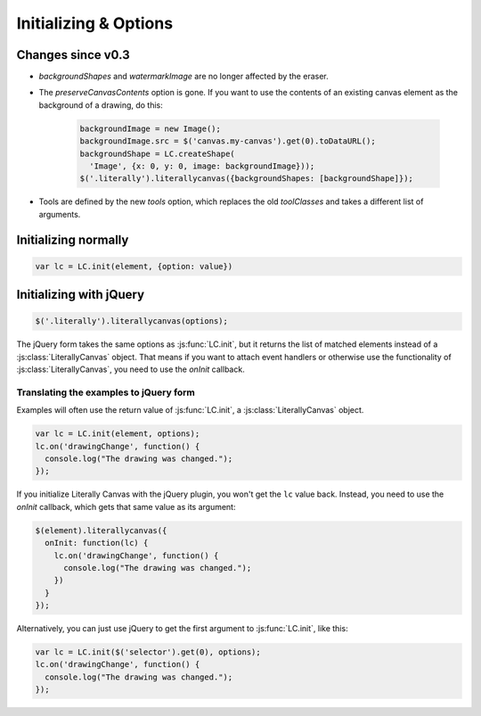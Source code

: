 Initializing & Options
======================

Changes since v0.3
------------------

* *backgroundShapes* and *watermarkImage* are no longer affected by the eraser.
* The *preserveCanvasContents* option is gone. If you want to use the contents
  of an existing canvas element as the background of a drawing, do this:

    .. code-block:: javascript

        backgroundImage = new Image();
        backgroundImage.src = $('canvas.my-canvas').get(0).toDataURL();
        backgroundShape = LC.createShape(
          'Image', {x: 0, y: 0, image: backgroundImage}));
        $('.literally').literallycanvas({backgroundShapes: [backgroundShape]});

* Tools are defined by the new *tools* option, which replaces the old
  *toolClasses* and takes a different list of arguments.

Initializing normally
---------------------

.. code-block:: javascript

  var lc = LC.init(element, {option: value})

.. js:function:: LC.init(element, options={})

    **Options**

    .. _opt-imageURLPrefix:

    ``imageURLPrefix``
        Location of Literally Canvas's ``img`` folder, without a trailing
        slash. Defaults to ``lib/img``.

        .. note::

          You probably need to set this, either by passing it as an option, or
          by calling :js:func:`LC.setDefaultImageURLPrefix`.

    ``imageSize``
      An object with keys ``width`` and ``height``. If either value is falsey,
      that dimension will be infinite. For example:

      .. code-block:: javascript

        // 500 pixels wide, infinitely tall canvas
        LC.init(element, {imageSize: {width: 500, height: null}})

    ``primaryColor``
        Starting stroke color. Defaults to ``'#000'``.

    ``secondaryColor``
        Starting fill color. Defaults to ``'#fff'``.

    ``backgroundColor``
        Starting background color. Defaults to ``'transparent'``.

    ``backgroundShapes``
        List of shapes to display under all other shapes. They will not be
        affected by the Clear button, :js:func:`loadSnapshot`,
        or the eraser tool.

    ``keyboardShortcuts``
        Enable panning with the arrow keys. Defaults to ``true``.

    ``tools``
        A list of tools to enable. The default value is:

        .. code-block:: javascript

            [
              LC.tools.Pencil,
              LC.tools.Eraser,
              LC.tools.Line,
              LC.tools.Rectangle,
              LC.tools.Text,
              LC.tools.Pan,
              LC.tools.Eyedropper
            ]

        If you write your own tool, you can append it to the list above and
        pass the whole list as the value of ``tools``.

        If you need to disable a tool (such as pan), you can remove it from the
        list above and pass the remainder as the value of ``tools``.

        .. code-block:: javascript

            LC.init(element, {
                // disable panning
                keyboardShortcuts: false,
                tools: [LC.tools.Pencil, LC.tools.Eraser, LC.tools.Line,
                  LC.tools.Rectangle, LC.tools.Text, LC.tools.Eyedropper]
            });

    ``watermarkImage``
        An image to display behind the drawing. The image will be centered.
        It will not pan with the drawing.

        .. code-block:: javascript

            var img = new Image()
            img.src = '/static/img/watermark.png'
            $('.literally').literallycanvas({watermarkImage: img});

    ``watermarkScale``
        Scale at which to render the watermark.

        If you want to support retina displays, you should use a double-size
        watermark image and set *watermarkScale* to
        ``1/window.devicePixelRatio``.


Initializing with jQuery
------------------------

.. code-block:: javascript

  $('.literally').literallycanvas(options);

The jQuery form takes the same options as :js:func:`LC.init`, but it
returns the list of matched elements instead of a
:js:class:`LiterallyCanvas` object. That means if you want to attach event
handlers or otherwise use the functionality of
:js:class:`LiterallyCanvas`, you need to use the *onInit* callback.

.. js:function:: $.literallycanvas(options)

    :returns: jQuery element list

    :param onInit:
      A function to be called as soon as Literally Canvas is initialized.
      This is where you set up event handlers, programmatically add shapes, or
      otherwise integrate with your application.

      Here's a quick example:

      .. code-block:: javascript

        $(element).literallycanvas({
          onInit: function(lc) {
            lc.on('drawingChange', function() {
              console.log("The drawing was changed.");
            })
          }
        });

    :type onInit: function(:js:class:`LiterallyCanvas`)

Translating the examples to jQuery form
^^^^^^^^^^^^^^^^^^^^^^^^^^^^^^^^^^^^^^^

Examples will often use the return value of :js:func:`LC.init`, a
:js:class:`LiterallyCanvas` object.

.. code-block:: javascript

  var lc = LC.init(element, options);
  lc.on('drawingChange', function() {
    console.log("The drawing was changed.");
  });

If you initialize Literally Canvas with the jQuery plugin, you won't get the
``lc`` value back. Instead, you need to use the *onInit* callback,
which gets that same value as its argument:

.. code-block:: javascript

  $(element).literallycanvas({
    onInit: function(lc) {
      lc.on('drawingChange', function() {
        console.log("The drawing was changed.");
      })
    }
  });

Alternatively, you can just use jQuery to get the first argument to
:js:func:`LC.init`, like this:

.. code-block:: javascript

  var lc = LC.init($('selector').get(0), options);
  lc.on('drawingChange', function() {
    console.log("The drawing was changed.");
  });
